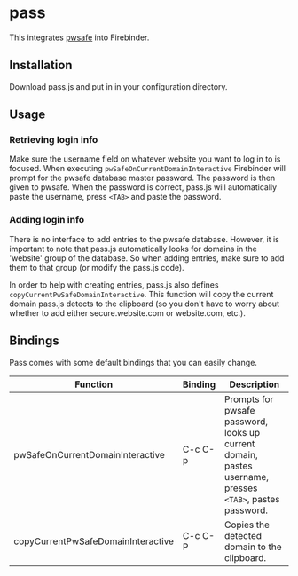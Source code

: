 * pass
This integrates [[http://nsd.dyndns.org/pwsafe/][pwsafe]] into Firebinder.
** Installation
Download pass.js and put in in your configuration directory.
** Usage
*** Retrieving login info
Make sure the username field on whatever website you want to log in to
is focused. When executing =pwSafeOnCurrentDomainInteractive=
Firebinder will prompt for the pwsafe database master password. The
password is then given to pwsafe. When the password is correct,
pass.js will automatically paste the username, press =<TAB>= and paste
the password.
*** Adding login info
There is no interface to add entries to the pwsafe database. However,
it is important to note that pass.js automatically looks for domains
in the 'website' group of the database. So when adding entries, make
sure to add them to that group (or modify the pass.js code).

In order to help with creating entries, pass.js also defines
=copyCurrentPwSafeDomainInteractive=. This function will copy the
current domain pass.js detects to the clipboard (so you don't have to
worry about whether to add either secure.website.com or website.com,
etc.).
** Bindings
Pass comes with some default bindings that you can easily change.
|------------------------------------+---------+----------------------------------------------------------------------------------------------------------|
| Function                           | Binding | Description                                                                                              |
|------------------------------------+---------+----------------------------------------------------------------------------------------------------------|
| pwSafeOnCurrentDomainInteractive   | C-c C-p | Prompts for pwsafe password, looks up current domain, pastes username, presses =<TAB>=, pastes password. |
| copyCurrentPwSafeDomainInteractive | C-c C-P | Copies the detected domain to the clipboard.                                                             |
|------------------------------------+---------+----------------------------------------------------------------------------------------------------------|
